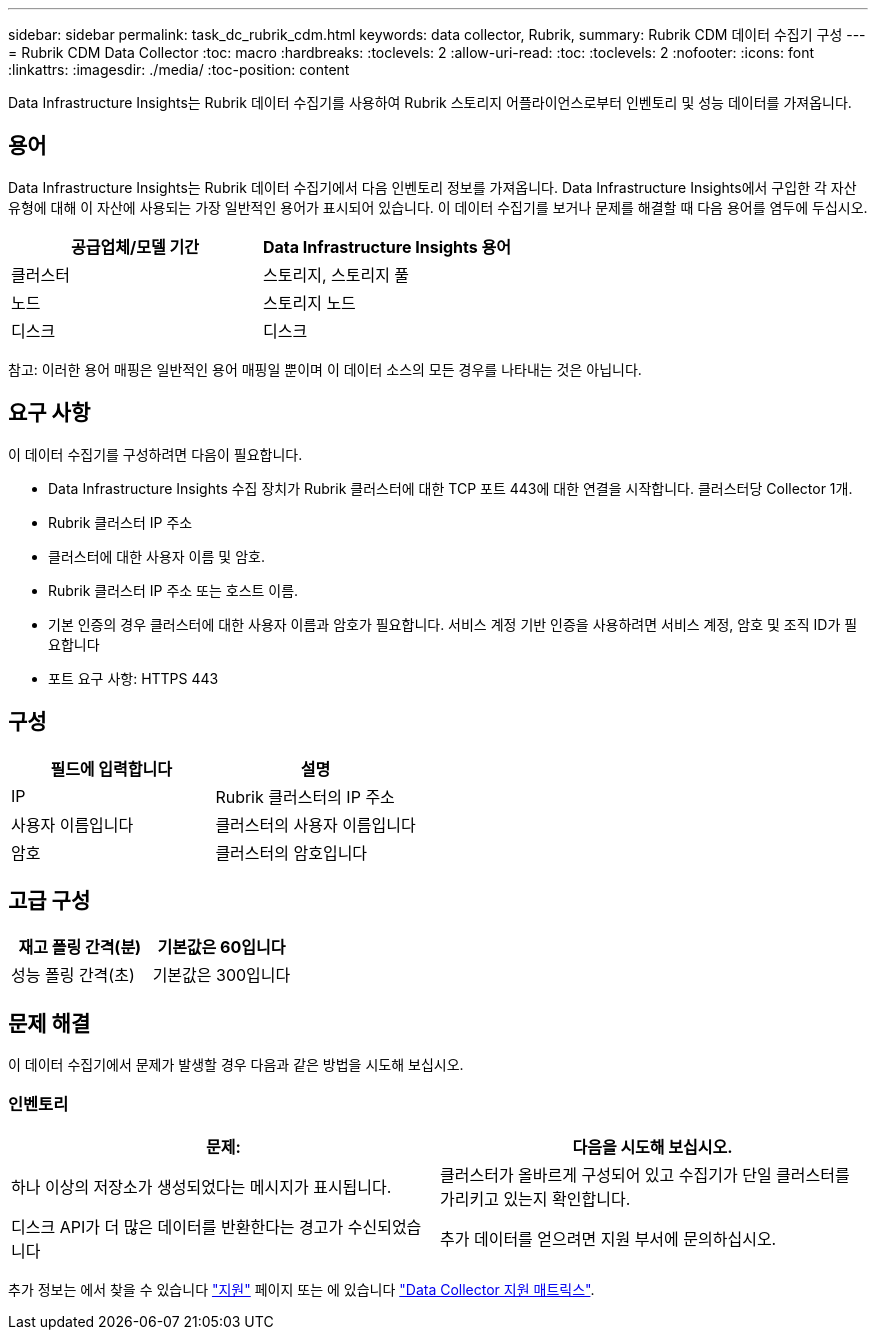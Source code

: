 ---
sidebar: sidebar 
permalink: task_dc_rubrik_cdm.html 
keywords: data collector, Rubrik, 
summary: Rubrik CDM 데이터 수집기 구성 
---
= Rubrik CDM Data Collector
:toc: macro
:hardbreaks:
:toclevels: 2
:allow-uri-read: 
:toc: 
:toclevels: 2
:nofooter: 
:icons: font
:linkattrs: 
:imagesdir: ./media/
:toc-position: content


[role="lead"]
Data Infrastructure Insights는 Rubrik 데이터 수집기를 사용하여 Rubrik 스토리지 어플라이언스로부터 인벤토리 및 성능 데이터를 가져옵니다.



== 용어

Data Infrastructure Insights는 Rubrik 데이터 수집기에서 다음 인벤토리 정보를 가져옵니다. Data Infrastructure Insights에서 구입한 각 자산 유형에 대해 이 자산에 사용되는 가장 일반적인 용어가 표시되어 있습니다. 이 데이터 수집기를 보거나 문제를 해결할 때 다음 용어를 염두에 두십시오.

[cols="2*"]
|===
| 공급업체/모델 기간 | Data Infrastructure Insights 용어 


| 클러스터 | 스토리지, 스토리지 풀 


| 노드 | 스토리지 노드 


| 디스크 | 디스크 
|===
참고: 이러한 용어 매핑은 일반적인 용어 매핑일 뿐이며 이 데이터 소스의 모든 경우를 나타내는 것은 아닙니다.



== 요구 사항

이 데이터 수집기를 구성하려면 다음이 필요합니다.

* Data Infrastructure Insights 수집 장치가 Rubrik 클러스터에 대한 TCP 포트 443에 대한 연결을 시작합니다. 클러스터당 Collector 1개.
* Rubrik 클러스터 IP 주소
* 클러스터에 대한 사용자 이름 및 암호.
* Rubrik 클러스터 IP 주소 또는 호스트 이름.
* 기본 인증의 경우 클러스터에 대한 사용자 이름과 암호가 필요합니다. 서비스 계정 기반 인증을 사용하려면 서비스 계정, 암호 및 조직 ID가 필요합니다
* 포트 요구 사항: HTTPS 443




== 구성

[cols="2*"]
|===
| 필드에 입력합니다 | 설명 


| IP | Rubrik 클러스터의 IP 주소 


| 사용자 이름입니다 | 클러스터의 사용자 이름입니다 


| 암호 | 클러스터의 암호입니다 
|===


== 고급 구성

[cols="2*"]
|===
| 재고 폴링 간격(분) | 기본값은 60입니다 


| 성능 폴링 간격(초) | 기본값은 300입니다 
|===


== 문제 해결

이 데이터 수집기에서 문제가 발생할 경우 다음과 같은 방법을 시도해 보십시오.



=== 인벤토리

[cols="2*"]
|===
| 문제: | 다음을 시도해 보십시오. 


| 하나 이상의 저장소가 생성되었다는 메시지가 표시됩니다. | 클러스터가 올바르게 구성되어 있고 수집기가 단일 클러스터를 가리키고 있는지 확인합니다. 


| 디스크 API가 더 많은 데이터를 반환한다는 경고가 수신되었습니다 | 추가 데이터를 얻으려면 지원 부서에 문의하십시오. 
|===
추가 정보는 에서 찾을 수 있습니다 link:concept_requesting_support.html["지원"] 페이지 또는 에 있습니다 link:reference_data_collector_support_matrix.html["Data Collector 지원 매트릭스"].
